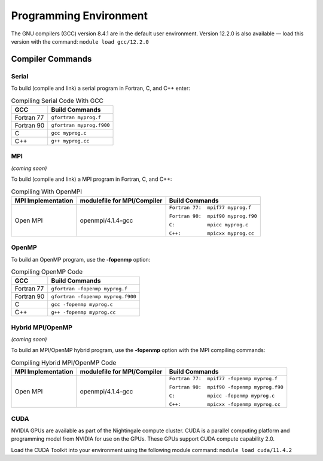 
Programming Environment
===============================

The GNU compilers (GCC) version 8.4.1 are in the default user environment. Version 12.2.0 is also available — load this version with the command: ``module load gcc/12.2.0``


Compiler Commands
-------------------

Serial
~~~~~~~~~~~
To build (compile and link) a serial program in Fortran, C, and C++ enter:

.. table:: Compiling Serial Code With GCC
   
   +---------------------+---------------------------+
   | GCC                 |  Build Commands           |
   +=====================+===========================+
   | Fortran 77          | ``gfortran myprog.f``     |
   +---------------------+---------------------------+
   | Fortran 90          | ``gfortran myprog.f900``  |
   +---------------------+---------------------------+
   | C                   | ``gcc myprog.c``          |
   +---------------------+---------------------------+
   | C++                 | ``g++ myprog.cc``         |
   +---------------------+---------------------------+



MPI
~~~~~~~
*(coming soon)*

To build (compile and link) a MPI program in Fortran, C, and C++:

.. table:: Compiling With OpenMPI

   +---------------------+-------------------------------+-------------------------------------+
   | MPI Implementation  | modulefile for MPI/Compiler   | Build Commands                      |
   +=====================+===============================+=====================================+
   | Open MPI            | openmpi/4.1.4-gcc             | ``Fortran 77:  mpif77 myprog.f``    |
   |                     |                               |                                     |
   |                     |                               | ``Fortran 90:  mpif90 myprog.f90``  |
   |                     |                               |                                     |
   |                     |                               | ``C:           mpicc myprog.c``     |
   |                     |                               |                                     |
   |                     |                               | ``C++:         mpicxx myprog.cc``   |
   +---------------------+-------------------------------+-------------------------------------+

OpenMP
~~~~~~~~
To build an OpenMP program, use the **-fopenmp** option:

.. table:: Compiling OpenMP Code

   +---------------------+-----------------------------------+
   | GCC                 |  Build Commands                   |
   +=====================+===================================+
   | Fortran 77          | ``gfortran -fopenmp myprog.f``    |
   +---------------------+-----------------------------------+
   | Fortran 90          | ``gfortran -fopenmp myprog.f900`` |
   +---------------------+-----------------------------------+
   | C                   | ``gcc -fopenmp myprog.c``         |
   +---------------------+-----------------------------------+
   | C++                 | ``g++ -fopenmp myprog.cc``        |
   +---------------------+-----------------------------------+



Hybrid MPI/OpenMP
~~~~~~~~~~~~~~~~~~~~~
*(coming soon)*

To build an MPI/OpenMP hybrid program, use the **-fopenmp** option with the MPI compiling commands:

.. table:: Compiling Hybrid MPI/OpenMP Code

   +---------------------+-------------------------------+----------------------------------------------+
   | MPI Implementation  | modulefile for MPI/Compiler   | Build Commands                               |
   +=====================+===============================+==============================================+
   | Open MPI            | openmpi/4.1.4-gcc             | ``Fortran 77:  mpif77 -fopenmp myprog.f``    |
   |                     |                               |                                              |
   |                     |                               | ``Fortran 90:  mpif90 -fopenmp myprog.f90``  |
   |                     |                               |                                              |
   |                     |                               | ``C:           mpicc -fopenmp myprog.c``     |
   |                     |                               |                                              |
   |                     |                               | ``C++:         mpicxx -fopenmp myprog.cc``   |
   +---------------------+-------------------------------+----------------------------------------------+


CUDA
~~~~~~
NVIDIA GPUs are available as part of the Nightingale compute cluster. CUDA is a parallel computing platform and programming model from NVIDIA for use on the GPUs. These GPUs support CUDA compute capability 2.0.

Load the CUDA Toolkit into your environment using the following module command: ``module load cuda/11.4.2``

